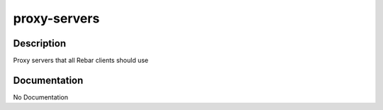 =============
proxy-servers
=============

Description
===========
Proxy servers that all Rebar clients should use

Documentation
=============

No Documentation
